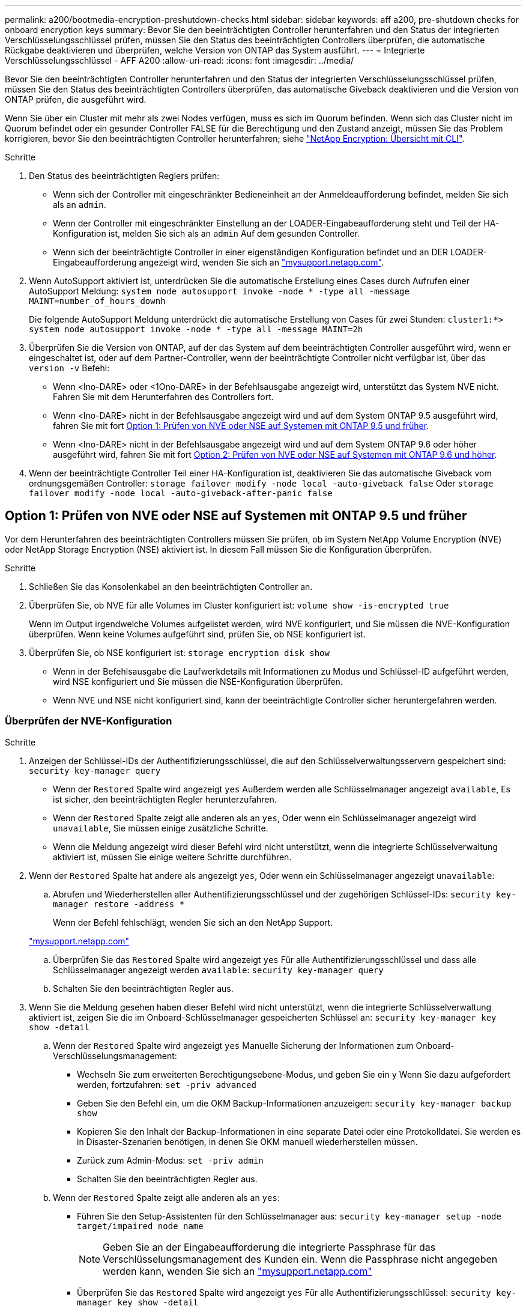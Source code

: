 ---
permalink: a200/bootmedia-encryption-preshutdown-checks.html 
sidebar: sidebar 
keywords: aff a200, pre-shutdown checks for onboard encryption keys 
summary: Bevor Sie den beeinträchtigten Controller herunterfahren und den Status der integrierten Verschlüsselungsschlüssel prüfen, müssen Sie den Status des beeinträchtigten Controllers überprüfen, die automatische Rückgabe deaktivieren und überprüfen, welche Version von ONTAP das System ausführt. 
---
= Integrierte Verschlüsselungsschlüssel - AFF A200
:allow-uri-read: 
:icons: font
:imagesdir: ../media/


[role="lead"]
Bevor Sie den beeinträchtigten Controller herunterfahren und den Status der integrierten Verschlüsselungsschlüssel prüfen, müssen Sie den Status des beeinträchtigten Controllers überprüfen, das automatische Giveback deaktivieren und die Version von ONTAP prüfen, die ausgeführt wird.

Wenn Sie über ein Cluster mit mehr als zwei Nodes verfügen, muss es sich im Quorum befinden. Wenn sich das Cluster nicht im Quorum befindet oder ein gesunder Controller FALSE für die Berechtigung und den Zustand anzeigt, müssen Sie das Problem korrigieren, bevor Sie den beeinträchtigten Controller herunterfahren; siehe link:https://docs.netapp.com/us-en/ontap/encryption-at-rest/index.html["NetApp Encryption: Übersicht mit CLI"^].

.Schritte
. Den Status des beeinträchtigten Reglers prüfen:
+
** Wenn sich der Controller mit eingeschränkter Bedieneinheit an der Anmeldeaufforderung befindet, melden Sie sich als an `admin`.
** Wenn der Controller mit eingeschränkter Einstellung an der LOADER-Eingabeaufforderung steht und Teil der HA-Konfiguration ist, melden Sie sich als an `admin` Auf dem gesunden Controller.
** Wenn sich der beeinträchtigte Controller in einer eigenständigen Konfiguration befindet und an DER LOADER-Eingabeaufforderung angezeigt wird, wenden Sie sich an link:http://mysupport.netapp.com/["mysupport.netapp.com"^].


. Wenn AutoSupport aktiviert ist, unterdrücken Sie die automatische Erstellung eines Cases durch Aufrufen einer AutoSupport Meldung: `system node autosupport invoke -node * -type all -message MAINT=number_of_hours_downh`
+
Die folgende AutoSupport Meldung unterdrückt die automatische Erstellung von Cases für zwei Stunden: `cluster1:*> system node autosupport invoke -node * -type all -message MAINT=2h`

. Überprüfen Sie die Version von ONTAP, auf der das System auf dem beeinträchtigten Controller ausgeführt wird, wenn er eingeschaltet ist, oder auf dem Partner-Controller, wenn der beeinträchtigte Controller nicht verfügbar ist, über das `version -v` Befehl:
+
** Wenn <lno-DARE> oder <1Ono-DARE> in der Befehlsausgabe angezeigt wird, unterstützt das System NVE nicht. Fahren Sie mit dem Herunterfahren des Controllers fort.
** Wenn <lno-DARE> nicht in der Befehlsausgabe angezeigt wird und auf dem System ONTAP 9.5 ausgeführt wird, fahren Sie mit fort <<Option 1: Prüfen von NVE oder NSE auf Systemen mit ONTAP 9.5 und früher>>.
** Wenn <lno-DARE> nicht in der Befehlsausgabe angezeigt wird und auf dem System ONTAP 9.6 oder höher ausgeführt wird, fahren Sie mit fort <<Option 2: Prüfen von NVE oder NSE auf Systemen mit ONTAP 9.6 und höher>>.


. Wenn der beeinträchtigte Controller Teil einer HA-Konfiguration ist, deaktivieren Sie das automatische Giveback vom ordnungsgemäßen Controller: `storage failover modify -node local -auto-giveback false` Oder `storage failover modify -node local -auto-giveback-after-panic false`




== Option 1: Prüfen von NVE oder NSE auf Systemen mit ONTAP 9.5 und früher

Vor dem Herunterfahren des beeinträchtigten Controllers müssen Sie prüfen, ob im System NetApp Volume Encryption (NVE) oder NetApp Storage Encryption (NSE) aktiviert ist. In diesem Fall müssen Sie die Konfiguration überprüfen.

.Schritte
. Schließen Sie das Konsolenkabel an den beeinträchtigten Controller an.
. Überprüfen Sie, ob NVE für alle Volumes im Cluster konfiguriert ist: `volume show -is-encrypted true`
+
Wenn im Output irgendwelche Volumes aufgelistet werden, wird NVE konfiguriert, und Sie müssen die NVE-Konfiguration überprüfen. Wenn keine Volumes aufgeführt sind, prüfen Sie, ob NSE konfiguriert ist.

. Überprüfen Sie, ob NSE konfiguriert ist: `storage encryption disk show`
+
** Wenn in der Befehlsausgabe die Laufwerkdetails mit Informationen zu Modus und Schlüssel-ID aufgeführt werden, wird NSE konfiguriert und Sie müssen die NSE-Konfiguration überprüfen.
** Wenn NVE und NSE nicht konfiguriert sind, kann der beeinträchtigte Controller sicher heruntergefahren werden.






=== Überprüfen der NVE-Konfiguration

.Schritte
. Anzeigen der Schlüssel-IDs der Authentifizierungsschlüssel, die auf den Schlüsselverwaltungsservern gespeichert sind: `security key-manager query`
+
** Wenn der `Restored` Spalte wird angezeigt `yes` Außerdem werden alle Schlüsselmanager angezeigt `available`, Es ist sicher, den beeinträchtigten Regler herunterzufahren.
** Wenn der `Restored` Spalte zeigt alle anderen als an `yes`, Oder wenn ein Schlüsselmanager angezeigt wird `unavailable`, Sie müssen einige zusätzliche Schritte.
** Wenn die Meldung angezeigt wird dieser Befehl wird nicht unterstützt, wenn die integrierte Schlüsselverwaltung aktiviert ist, müssen Sie einige weitere Schritte durchführen.


. Wenn der `Restored` Spalte hat andere als angezeigt `yes`, Oder wenn ein Schlüsselmanager angezeigt `unavailable`:
+
.. Abrufen und Wiederherstellen aller Authentifizierungsschlüssel und der zugehörigen Schlüssel-IDs: `security key-manager restore -address *`
+
Wenn der Befehl fehlschlägt, wenden Sie sich an den NetApp Support.

+
http://mysupport.netapp.com/["mysupport.netapp.com"]

.. Überprüfen Sie das `Restored` Spalte wird angezeigt `yes` Für alle Authentifizierungsschlüssel und dass alle Schlüsselmanager angezeigt werden `available`: `security key-manager query`
.. Schalten Sie den beeinträchtigten Regler aus.


. Wenn Sie die Meldung gesehen haben dieser Befehl wird nicht unterstützt, wenn die integrierte Schlüsselverwaltung aktiviert ist, zeigen Sie die im Onboard-Schlüsselmanager gespeicherten Schlüssel an: `security key-manager key show -detail`
+
.. Wenn der `Restored` Spalte wird angezeigt `yes` Manuelle Sicherung der Informationen zum Onboard-Verschlüsselungsmanagement:
+
*** Wechseln Sie zum erweiterten Berechtigungsebene-Modus, und geben Sie ein `y` Wenn Sie dazu aufgefordert werden, fortzufahren: `set -priv advanced`
*** Geben Sie den Befehl ein, um die OKM Backup-Informationen anzuzeigen: `security key-manager backup show`
*** Kopieren Sie den Inhalt der Backup-Informationen in eine separate Datei oder eine Protokolldatei. Sie werden es in Disaster-Szenarien benötigen, in denen Sie OKM manuell wiederherstellen müssen.
*** Zurück zum Admin-Modus: `set -priv admin`
*** Schalten Sie den beeinträchtigten Regler aus.


.. Wenn der `Restored` Spalte zeigt alle anderen als an `yes`:
+
*** Führen Sie den Setup-Assistenten für den Schlüsselmanager aus: `security key-manager setup -node target/impaired node name`
+

NOTE: Geben Sie an der Eingabeaufforderung die integrierte Passphrase für das Verschlüsselungsmanagement des Kunden ein. Wenn die Passphrase nicht angegeben werden kann, wenden Sie sich an http://mysupport.netapp.com/["mysupport.netapp.com"]

*** Überprüfen Sie das `Restored` Spalte wird angezeigt `yes` Für alle Authentifizierungsschlüssel: `security key-manager key show -detail`
*** Wechseln Sie zum erweiterten Berechtigungsebene-Modus, und geben Sie ein `y` Wenn Sie dazu aufgefordert werden, fortzufahren: `set -priv advanced`
*** Geben Sie den Befehl ein, um die OKM Backup-Informationen anzuzeigen: `security key-manager backup show`
*** Kopieren Sie den Inhalt der Backup-Informationen in eine separate Datei oder eine Protokolldatei. Sie werden es in Disaster-Szenarien benötigen, in denen Sie OKM manuell wiederherstellen müssen.
*** Zurück zum Admin-Modus: `set -priv admin`
*** Sie können den Controller sicher herunterfahren.








=== Überprüfen der NSE-Konfiguration

.Schritte
. Anzeigen der Schlüssel-IDs der Authentifizierungsschlüssel, die auf den Schlüsselverwaltungsservern gespeichert sind: `security key-manager query`
+
** Wenn der `Restored` Spalte wird angezeigt `yes` Außerdem werden alle Schlüsselmanager angezeigt `available`, Es ist sicher, den beeinträchtigten Regler herunterzufahren.
** Wenn der `Restored` Spalte zeigt alle anderen als an `yes`, Oder wenn ein Schlüsselmanager angezeigt wird `unavailable`, Sie müssen einige zusätzliche Schritte.
** Wenn die Meldung angezeigt wird dieser Befehl wird nicht unterstützt, wenn die integrierte Schlüsselverwaltung aktiviert ist, müssen Sie einige weitere Schritte durchführen


. Wenn der `Restored` Spalte hat andere als angezeigt `yes`, Oder wenn ein Schlüsselmanager angezeigt `unavailable`:
+
.. Abrufen und Wiederherstellen aller Authentifizierungsschlüssel und der zugehörigen Schlüssel-IDs: `security key-manager restore -address *`
+
Wenn der Befehl fehlschlägt, wenden Sie sich an den NetApp Support.

+
http://mysupport.netapp.com/["mysupport.netapp.com"]

.. Überprüfen Sie das `Restored` Spalte wird angezeigt `yes` Für alle Authentifizierungsschlüssel und dass alle Schlüsselmanager angezeigt werden `available`: `security key-manager query`
.. Schalten Sie den beeinträchtigten Regler aus.


. Wenn Sie die Meldung gesehen haben dieser Befehl wird nicht unterstützt, wenn die integrierte Schlüsselverwaltung aktiviert ist, zeigen Sie die im Onboard-Schlüsselmanager gespeicherten Schlüssel an: `security key-manager key show -detail`
+
.. Wenn der `Restored` Spalte wird angezeigt `yes`, Manuelle Sicherung der Informationen zum Onboard-Verschlüsselungsmanagement:
+
*** Wechseln Sie zum erweiterten Berechtigungsebene-Modus, und geben Sie ein `y` Wenn Sie dazu aufgefordert werden, fortzufahren: `set -priv advanced`
*** Geben Sie den Befehl ein, um die OKM Backup-Informationen anzuzeigen:  `security key-manager backup show`
*** Kopieren Sie den Inhalt der Backup-Informationen in eine separate Datei oder eine Protokolldatei. Sie werden es in Disaster-Szenarien benötigen, in denen Sie OKM manuell wiederherstellen müssen.
*** Zurück zum Admin-Modus: `set -priv admin`
*** Schalten Sie den beeinträchtigten Regler aus.


.. Wenn der `Restored` Spalte zeigt alle anderen als an `yes`:
+
*** Führen Sie den Setup-Assistenten für den Schlüsselmanager aus: `security key-manager setup -node target/impaired node name`
+

NOTE: Geben Sie die OKM-Passphrase des Kunden an der Eingabeaufforderung ein. Wenn die Passphrase nicht angegeben werden kann, wenden Sie sich an http://mysupport.netapp.com/["mysupport.netapp.com"]

*** Überprüfen Sie das `Restored` In der Spalte wird angezeigt `yes` Für alle Authentifizierungsschlüssel: `security key-manager key show -detail`
*** Wechseln Sie zum erweiterten Berechtigungsebene-Modus, und geben Sie ein `y` Wenn Sie dazu aufgefordert werden, fortzufahren: `set -priv advanced`
*** Geben Sie den Befehl ein, um die OKM-Informationen zu sichern: ``security key-manager backup show``
+

NOTE: Stellen Sie sicher, dass OKM-Informationen in Ihrer Protokolldatei gespeichert werden. Diese Informationen werden in Disaster-Szenarien benötigt, in denen OKM möglicherweise manuell wiederhergestellt werden muss.

*** Kopieren Sie den Inhalt der Sicherungsinformationen in eine separate Datei oder Ihr Protokoll. Sie werden es in Disaster-Szenarien benötigen, in denen Sie OKM manuell wiederherstellen müssen.
*** Zurück zum Admin-Modus: `set -priv admin`
*** Sie können den Controller sicher herunterfahren.








== Option 2: Prüfen von NVE oder NSE auf Systemen mit ONTAP 9.6 und höher

Vor dem Herunterfahren des beeinträchtigten Controllers müssen Sie überprüfen, ob im System NetApp Volume Encryption (NVE) oder NetApp Storage Encryption (NSE) aktiviert ist. In diesem Fall müssen Sie die Konfiguration überprüfen.

. Überprüfen Sie, ob NVE für alle Volumes im Cluster verwendet wird: `volume show -is-encrypted true`
+
Wenn im Output irgendwelche Volumes aufgelistet werden, wird NVE konfiguriert, und Sie müssen die NVE-Konfiguration überprüfen. Wenn keine Volumes aufgeführt sind, prüfen Sie, ob NSE konfiguriert und verwendet wird.

. Überprüfen Sie, ob NSE konfiguriert und in Verwendung ist: `storage encryption disk show`
+
** Wenn in der Befehlsausgabe die Laufwerkdetails mit Informationen zu Modus und Schlüssel-ID aufgeführt werden, wird NSE konfiguriert und Sie müssen die NSE-Konfiguration und die darin verwendeten Informationen überprüfen.
** Wenn keine Festplatten angezeigt werden, ist NSE nicht konfiguriert.
** Wenn NVE und NSE nicht konfiguriert sind, sind keine Laufwerke mit NSE-Schlüsseln geschützt, sodass sich der beeinträchtigte Controller nicht herunterfahren lässt.






=== Überprüfen der NVE-Konfiguration

. Anzeigen der Schlüssel-IDs der Authentifizierungsschlüssel, die auf den Schlüsselverwaltungsservern gespeichert sind: `security key-manager key-query`
+

NOTE: Nach der ONTAP 9.6 Version verfügen Sie eventuell über weitere wichtige Manager-Typen. Diese Typen sind `KMIP`, `AKV`, und `GCP`. Der Prozess zur Bestätigung dieser Typen entspricht der Bestätigung `external` Oder `onboard` Wichtige Manager-Typen.

+
** Wenn der `Key Manager` Typ wird angezeigt `external` Und das `Restored` Spalte wird angezeigt `yes`, Es ist sicher, den beeinträchtigten Regler herunterzufahren.
** Wenn der `Key Manager` Typ wird angezeigt `onboard` Und das `Restored` Spalte wird angezeigt `yes`, Sie müssen einige zusätzliche Schritte.
** Wenn der `Key Manager` Typ wird angezeigt `external` Und das `Restored` Spalte zeigt alle anderen als an `yes`, Sie müssen einige zusätzliche Schritte.
** Wenn der `Key Manager` Typ wird angezeigt `onboard` Und das `Restored` Spalte zeigt alle anderen als an `yes`, Sie müssen einige zusätzliche Schritte.


. Wenn der `Key Manager` Typ wird angezeigt `onboard` Und das `Restored` Spalte wird angezeigt `yes`, Manuelle Sicherung der OKM-Informationen:
+
.. Wechseln Sie zum erweiterten Berechtigungsebene-Modus, und geben Sie ein `y` Wenn Sie dazu aufgefordert werden, fortzufahren: `set -priv advanced`
.. Geben Sie den Befehl ein, um die Schlüsselmanagementinformationen anzuzeigen: `security key-manager onboard show-backup`
.. Kopieren Sie den Inhalt der Backup-Informationen in eine separate Datei oder eine Protokolldatei. Sie werden es in Disaster-Szenarien benötigen, in denen Sie OKM manuell wiederherstellen müssen.
.. Zurück zum Admin-Modus: `set -priv admin`
.. Schalten Sie den beeinträchtigten Regler aus.


. Wenn der `Key Manager` Typ wird angezeigt `external` Und das `Restored` Spalte zeigt alle anderen als an `yes`:
+
.. Stellen Sie die Authentifizierungsschlüssel für das externe Verschlüsselungsmanagement auf allen Nodes im Cluster wieder her: `security key-manager external restore`
+
Wenn der Befehl fehlschlägt, wenden Sie sich an den NetApp Support.

+
http://mysupport.netapp.com/["mysupport.netapp.com"^]

.. Überprüfen Sie das `Restored` Spalte entspricht `yes` Für alle Authentifizierungsschlüssel: `security key-manager key-query`
.. Schalten Sie den beeinträchtigten Regler aus.


. Wenn der `Key Manager` Typ wird angezeigt `onboard` Und das `Restored` Spalte zeigt alle anderen als an `yes`:
+
.. Geben Sie den integrierten Sicherheitsschlüssel-Manager Sync-Befehl ein: `security key-manager onboard sync`
+

NOTE: Geben Sie an der Eingabeaufforderung die integrierte Passphrase für das Verschlüsselungsmanagement des Kunden ein. Falls die Passphrase nicht angegeben werden kann, wenden Sie sich an den NetApp Support. http://mysupport.netapp.com/["mysupport.netapp.com"^]

.. Überprüfen Sie die `Restored` In der Spalte wird angezeigt `yes` Für alle Authentifizierungsschlüssel: `security key-manager key-query`
.. Überprüfen Sie das `Key Manager` Typ zeigt an `onboard`, Und dann manuell sichern Sie die OKM-Informationen.
.. Wechseln Sie zum erweiterten Berechtigungsebene-Modus, und geben Sie ein `y` Wenn Sie dazu aufgefordert werden, fortzufahren: `set -priv advanced`
.. Geben Sie den Befehl ein, um die Backup-Informationen für das Verschlüsselungsmanagement anzuzeigen: `security key-manager onboard show-backup`
.. Kopieren Sie den Inhalt der Backup-Informationen in eine separate Datei oder eine Protokolldatei. Sie werden es in Disaster-Szenarien benötigen, in denen Sie OKM manuell wiederherstellen müssen.
.. Zurück zum Admin-Modus: `set -priv admin`
.. Sie können den Controller sicher herunterfahren.






=== Überprüfen der NSE-Konfiguration

. Anzeigen der Schlüssel-IDs der Authentifizierungsschlüssel, die auf den Schlüsselverwaltungsservern gespeichert sind: `security key-manager key-query -key-type NSE-AK`
+

NOTE: Nach der ONTAP 9.6 Version verfügen Sie eventuell über weitere wichtige Manager-Typen. Diese Typen sind `KMIP`, `AKV`, und `GCP`. Der Prozess zur Bestätigung dieser Typen entspricht der Bestätigung `external` Oder `onboard` Wichtige Manager-Typen.

+
** Wenn der `Key Manager` Typ wird angezeigt `external` Und das `Restored` Spalte wird angezeigt `yes`, Es ist sicher, den beeinträchtigten Regler herunterzufahren.
** Wenn der `Key Manager` Typ wird angezeigt `onboard` Und das `Restored` Spalte wird angezeigt `yes`, Sie müssen einige zusätzliche Schritte.
** Wenn der `Key Manager` Typ wird angezeigt `external` Und das `Restored` Spalte zeigt alle anderen als an `yes`, Sie müssen einige zusätzliche Schritte.
** Wenn der `Key Manager` Typ wird angezeigt `external` Und das `Restored` Spalte zeigt alle anderen als an `yes`, Sie müssen einige zusätzliche Schritte.


. Wenn der `Key Manager` Typ wird angezeigt `onboard` Und das `Restored` Spalte wird angezeigt `yes`, Manuelle Sicherung der OKM-Informationen:
+
.. Wechseln Sie zum erweiterten Berechtigungsebene-Modus, und geben Sie ein `y` Wenn Sie dazu aufgefordert werden, fortzufahren: `set -priv advanced`
.. Geben Sie den Befehl ein, um die Schlüsselmanagementinformationen anzuzeigen: `security key-manager onboard show-backup`
.. Kopieren Sie den Inhalt der Backup-Informationen in eine separate Datei oder eine Protokolldatei. Sie werden es in Disaster-Szenarien benötigen, in denen Sie OKM manuell wiederherstellen müssen.
.. Zurück zum Admin-Modus: `set -priv admin`
.. Sie können den Controller sicher herunterfahren.


. Wenn der `Key Manager` Typ wird angezeigt `external` Und das `Restored` Spalte zeigt alle anderen als an `yes`:
+
.. Geben Sie den integrierten Sicherheitsschlüssel-Manager Sync-Befehl ein: `security key-manager external sync`
+
Wenn der Befehl fehlschlägt, wenden Sie sich an den NetApp Support.

+
http://mysupport.netapp.com/["mysupport.netapp.com"^]

.. Überprüfen Sie das `Restored` Spalte entspricht `yes` Für alle Authentifizierungsschlüssel: `security key-manager key-query`
.. Sie können den Controller sicher herunterfahren.


. Wenn der `Key Manager` Typ wird angezeigt `onboard` Und das `Restored` Spalte zeigt alle anderen als an `yes`:
+
.. Geben Sie den integrierten Sicherheitsschlüssel-Manager Sync-Befehl ein: `security key-manager onboard sync`
+
Geben Sie an der Eingabeaufforderung die integrierte Passphrase für das Verschlüsselungsmanagement des Kunden ein. Falls die Passphrase nicht angegeben werden kann, wenden Sie sich an den NetApp Support.

+
http://mysupport.netapp.com/["mysupport.netapp.com"^]

.. Überprüfen Sie die `Restored` In der Spalte wird angezeigt `yes` Für alle Authentifizierungsschlüssel: `security key-manager key-query`
.. Überprüfen Sie das `Key Manager` Typ zeigt an `onboard`, Und dann manuell sichern Sie die OKM-Informationen.
.. Wechseln Sie zum erweiterten Berechtigungsebene-Modus, und geben Sie ein `y` Wenn Sie dazu aufgefordert werden, fortzufahren: `set -priv advanced`
.. Geben Sie den Befehl ein, um die Backup-Informationen für das Verschlüsselungsmanagement anzuzeigen: `security key-manager onboard show-backup`
.. Kopieren Sie den Inhalt der Backup-Informationen in eine separate Datei oder eine Protokolldatei. Sie werden es in Disaster-Szenarien benötigen, in denen Sie OKM manuell wiederherstellen müssen.
.. Zurück zum Admin-Modus: `set -priv admin`
.. Sie können den Controller sicher herunterfahren.



